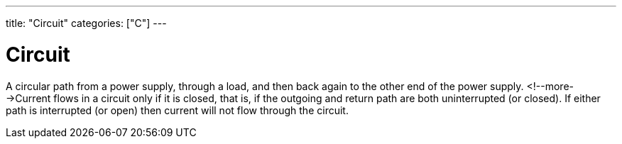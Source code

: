 ---
title: "Circuit"
categories: ["C"]
---

= Circuit

A circular path from a power supply, through a load, and then back again to the other end of the power supply. <!--more-->Current flows in a circuit only if it is closed, that is, if the outgoing and return path are both uninterrupted (or closed). If either path is interrupted (or open) then current will not flow through the circuit. 
